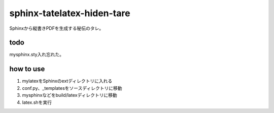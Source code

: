 
sphinx-tatelatex-hiden-tare
===========================

Sphinxから縦書きPDFを生成する秘伝のタレ。

todo
----
mysphinx.sty入れ忘れた。

how to use
----------

1. mylatexをSphinxのextディレクトリに入れる
2. conf.py、_templatesをソースディレクトリに移動
3. mysphinxなどをbuild/latexディレクトリに移動
4. latex.shを実行

